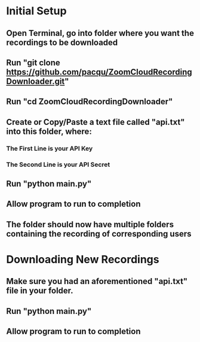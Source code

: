 * Initial Setup
** Open Terminal, go into folder where you want the recordings to be downloaded 
** Run "git clone https://github.com/pacqu/ZoomCloudRecordingDownloader.git"
** Run "cd ZoomCloudRecordingDownloader"
** Create or Copy/Paste a text file called "api.txt" into this folder, where: 
*** The First Line is your API Key
*** The Second Line is your API Secret
** Run "python main.py"
** Allow program to run to completion
** The folder should now have multiple folders containing the recording of corresponding users

* Downloading New Recordings
** Make sure you had an aforementioned "api.txt" file in your folder.
** Run "python main.py"
** Allow program to run to completion
